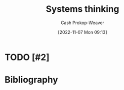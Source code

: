 :PROPERTIES:
:ID:       74c7b062-c946-4589-87ab-8dee95370b3b
:LAST_MODIFIED: [2023-09-05 Tue 20:18]
:END:
#+title: Systems thinking
#+hugo_custom_front_matter: :slug "74c7b062-c946-4589-87ab-8dee95370b3b"
#+author: Cash Prokop-Weaver
#+date: [2022-11-07 Mon 09:13]
#+filetags: :hastodo:concept:
* TODO [#2]
* TODO [#2] Flashcards :noexport:
* Bibliography
#+print_bibliography:
